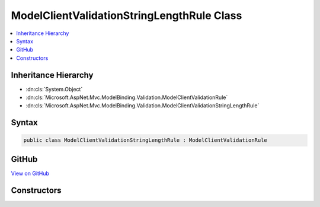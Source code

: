 

ModelClientValidationStringLengthRule Class
===========================================



.. contents:: 
   :local:







Inheritance Hierarchy
---------------------


* :dn:cls:`System.Object`
* :dn:cls:`Microsoft.AspNet.Mvc.ModelBinding.Validation.ModelClientValidationRule`
* :dn:cls:`Microsoft.AspNet.Mvc.ModelBinding.Validation.ModelClientValidationStringLengthRule`








Syntax
------

.. code-block:: csharp

   public class ModelClientValidationStringLengthRule : ModelClientValidationRule





GitHub
------

`View on GitHub <https://github.com/aspnet/apidocs/blob/master/aspnet/mvc/src/Microsoft.AspNet.Mvc.DataAnnotations/ModelClientValidationStringLengthRule.cs>`_





.. dn:class:: Microsoft.AspNet.Mvc.ModelBinding.Validation.ModelClientValidationStringLengthRule

Constructors
------------

.. dn:class:: Microsoft.AspNet.Mvc.ModelBinding.Validation.ModelClientValidationStringLengthRule
    :noindex:
    :hidden:

    
    .. dn:constructor:: Microsoft.AspNet.Mvc.ModelBinding.Validation.ModelClientValidationStringLengthRule.ModelClientValidationStringLengthRule(System.String, System.Int32, System.Int32)
    
        
        
        
        :type errorMessage: System.String
        
        
        :type minimumLength: System.Int32
        
        
        :type maximumLength: System.Int32
    
        
        .. code-block:: csharp
    
           public ModelClientValidationStringLengthRule(string errorMessage, int minimumLength, int maximumLength)
    

